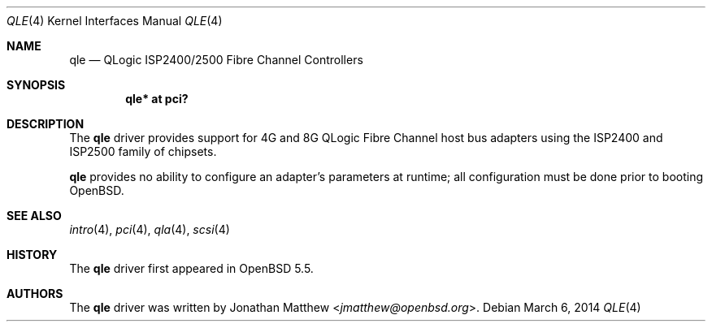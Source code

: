 .\"	$OpenBSD: src/share/man/man4/qle.4,v 1.8 2014/03/16 08:28:55 deraadt Exp $
.\"
.\" Copyright (c) 2014 Jonathan Matthew <jmatthew@openbsd.org>
.\"
.\" Permission to use, copy, modify, and distribute this software for any
.\" purpose with or without fee is hereby granted, provided that the above
.\" copyright notice and this permission notice appear in all copies.
.\"
.\" THE SOFTWARE IS PROVIDED "AS IS" AND THE AUTHOR DISCLAIMS ALL WARRANTIES
.\" WITH REGARD TO THIS SOFTWARE INCLUDING ALL IMPLIED WARRANTIES OF
.\" MERCHANTABILITY AND FITNESS. IN NO EVENT SHALL THE AUTHOR BE LIABLE FOR
.\" ANY SPECIAL, DIRECT, INDIRECT, OR CONSEQUENTIAL DAMAGES OR ANY DAMAGES
.\" WHATSOEVER RESULTING FROM LOSS OF USE, DATA OR PROFITS, WHETHER IN AN
.\" ACTION OF CONTRACT, NEGLIGENCE OR OTHER TORTIOUS ACTION, ARISING OUT OF
.\" OR IN CONNECTION WITH THE USE OR PERFORMANCE OF THIS SOFTWARE.
.\"
.Dd $Mdocdate: March 6 2014 $
.Dt QLE 4
.Os
.Sh NAME
.Nm qle
.Nd QLogic ISP2400/2500 Fibre Channel Controllers
.Sh SYNOPSIS
.Cd "qle* at pci?"
.Sh DESCRIPTION
The
.Nm
driver provides support for 4G and 8G QLogic Fibre Channel host bus
adapters using the ISP2400 and ISP2500 family of chipsets.
.Pp
.Nm
provides no ability to configure an adapter's parameters at runtime;
all configuration must be done prior to booting
.Ox .
.Sh SEE ALSO
.Xr intro 4 ,
.Xr pci 4 ,
.Xr qla 4 ,
.Xr scsi 4
.Sh HISTORY
The
.Nm
driver first appeared in
.Ox 5.5 .
.Sh AUTHORS
The
.Nm
driver was written by
.An Jonathan Matthew Aq Mt jmatthew@openbsd.org .

